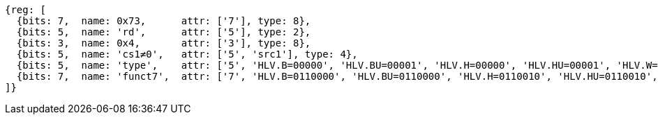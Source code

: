 [wavedrom, ,svg]
....
{reg: [
  {bits: 7,  name: 0x73,      attr: ['7'], type: 8},
  {bits: 5,  name: 'rd',      attr: ['5'], type: 2},
  {bits: 3,  name: 0x4,       attr: ['3'], type: 8},
  {bits: 5,  name: 'cs1≠0',   attr: ['5', 'src1'], type: 4},
  {bits: 5,  name: 'type',    attr: ['5', 'HLV.B=00000', 'HLV.BU=00001', 'HLV.H=00000', 'HLV.HU=00001', 'HLV.W=00000', 'HLV.WU=00001', 'HLV.D=00000'], type: 3},
  {bits: 7,  name: 'funct7',  attr: ['7', 'HLV.B=0110000', 'HLV.BU=0110000', 'HLV.H=0110010', 'HLV.HU=0110010', 'HLV.W=0110100', 'HLV.WU=0110100', 'HLV.D=0110110'], type: 3},
]}
....
